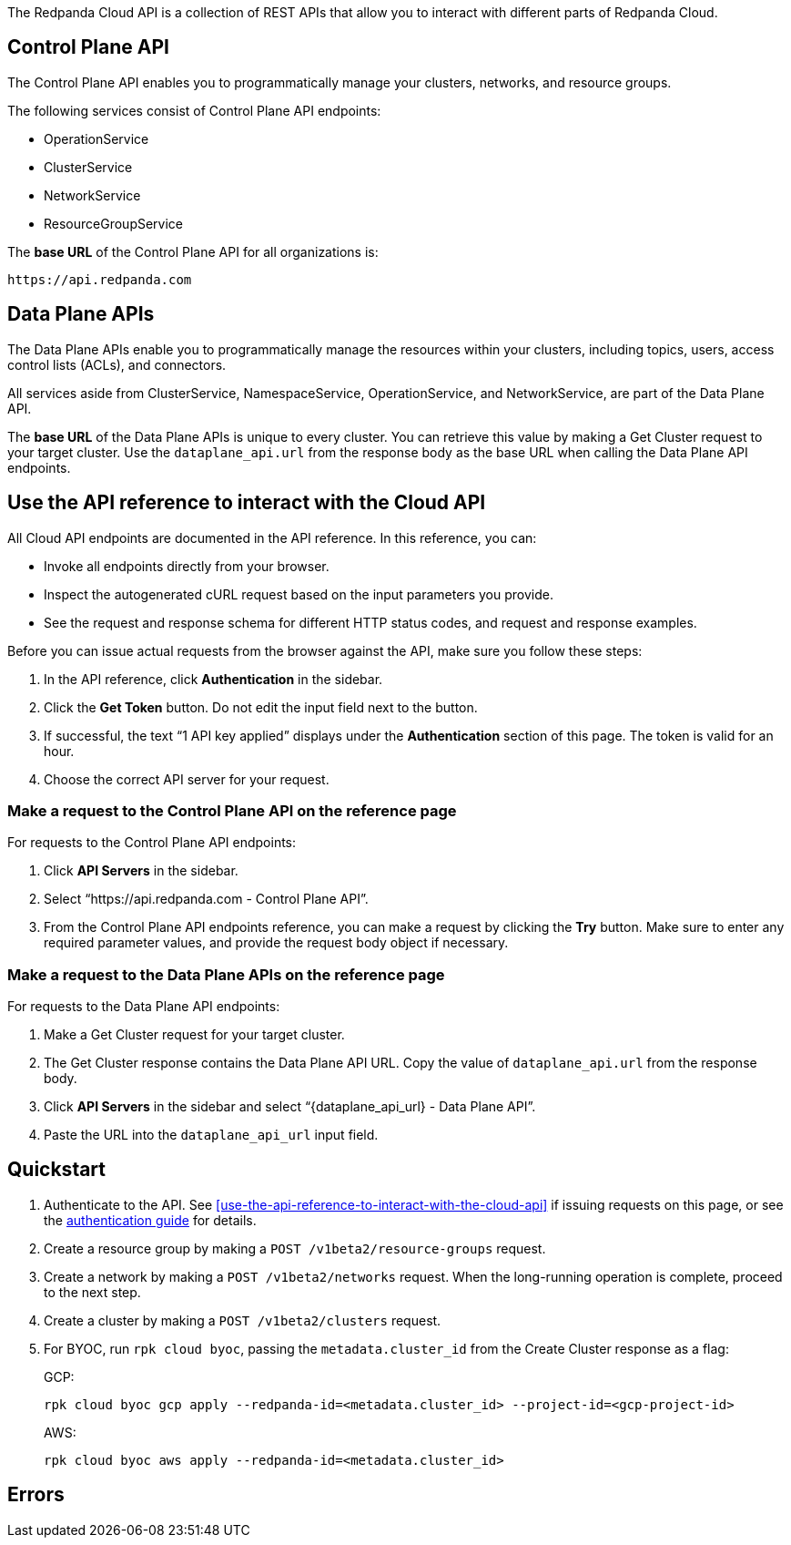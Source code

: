 :page-layout: api-partial

// include::ROOT:deploy:deployment-option/cloud/api/cloud-api-overview.adoc[]

The Redpanda Cloud API is a collection of REST APIs that allow you to interact with different parts of Redpanda Cloud. 

== Control Plane API

The Control Plane API enables you to programmatically manage your clusters, networks, and resource groups.

The following services consist of Control Plane API endpoints:

* OperationService
* ClusterService
* NetworkService
* ResourceGroupService

The *base URL* of the Control Plane API for all organizations is:

```
https://api.redpanda.com
```

== Data Plane APIs

The Data Plane APIs enable you to programmatically manage the resources within your clusters, including topics, users, access control lists (ACLs), and connectors.

All services aside from ClusterService, NamespaceService, OperationService, and NetworkService, are part of the Data Plane API.

The *base URL* of the Data Plane APIs is unique to every cluster. You can retrieve this value by making a Get Cluster request to your target cluster. Use the `dataplane_api.url` from the response body as the base URL when calling the Data Plane API endpoints. 

== Use the API reference to interact with the Cloud API

All Cloud API endpoints are documented in the API reference. In this reference, you can:

- Invoke all endpoints directly from your browser.
- Inspect the autogenerated cURL request based on the input parameters you provide.
- See the request and response schema for different HTTP status codes, and request and response examples. 

Before you can issue actual requests from the browser against the API, make sure you follow these steps:

. In the API reference, click *Authentication* in the sidebar.
. Click the *Get Token* button. Do not edit the input field next to the button.
. If successful, the text “1 API key applied” displays under the *Authentication* section of this page. The token is valid for an hour.
. Choose the correct API server for your request.

=== Make a request to the Control Plane API on the reference page

For requests to the Control Plane API endpoints:

. Click *API Servers* in the sidebar. 
. Select “https://api.redpanda.com - Control Plane API”. 
. From the Control Plane API endpoints reference, you can make a request by clicking the *Try* button. Make sure to enter any required parameter values, and provide the request body object if necessary.

=== Make a request to the Data Plane APIs on the reference page

For requests to the Data Plane API endpoints: 

. Make a Get Cluster request for your target cluster.
. The Get Cluster response contains the Data Plane API URL. Copy the value of `dataplane_api.url` from the response body. 
. Click *API Servers* in the sidebar and select “{dataplane_api_url} - Data Plane API”.
. Paste the URL into the `dataplane_api_url` input field.

== Quickstart

. Authenticate to the API. See <<use-the-api-reference-to-interact-with-the-cloud-api>> if issuing requests on this page, or see the xref:deploy:deployment-option/cloud/api/cloud-api-authentication.adoc[authentication guide] for details.
. Create a resource group by making a `POST /v1beta2/resource-groups` request.
. Create a network by making a `POST /v1beta2/networks` request. When the long-running operation is complete, proceed to the next step.
. Create a cluster by making a `POST /v1beta2/clusters` request.
. For BYOC, run `rpk cloud byoc`, passing the `metadata.cluster_id` from the Create Cluster response as a flag:
+
GCP:
+
```bash
rpk cloud byoc gcp apply --redpanda-id=<metadata.cluster_id> --project-id=<gcp-project-id>
```
+
AWS:
+
```bash
rpk cloud byoc aws apply --redpanda-id=<metadata.cluster_id>
```

== Errors

